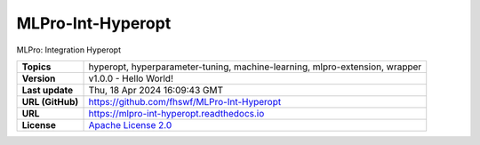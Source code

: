 .. _target_extension_repo_MLPro-Int-Hyperopt:
MLPro-Int-Hyperopt
======

MLPro: Integration Hyperopt


.. list-table::

    * - **Topics**
      - hyperopt, hyperparameter-tuning, machine-learning, mlpro-extension, wrapper
    * - **Version**
      - v1.0.0  - Hello World!
    * - **Last update**
      - Thu, 18 Apr 2024 16:09:43 GMT
    * - **URL (GitHub)**
      - https://github.com/fhswf/MLPro-Int-Hyperopt
    * - **URL**
      - https://mlpro-int-hyperopt.readthedocs.io
    * - **License**
      - `Apache License 2.0 <https://github.com/fhswf/MLPro-Int-Hyperopt/blob/main/LICENSE>`_